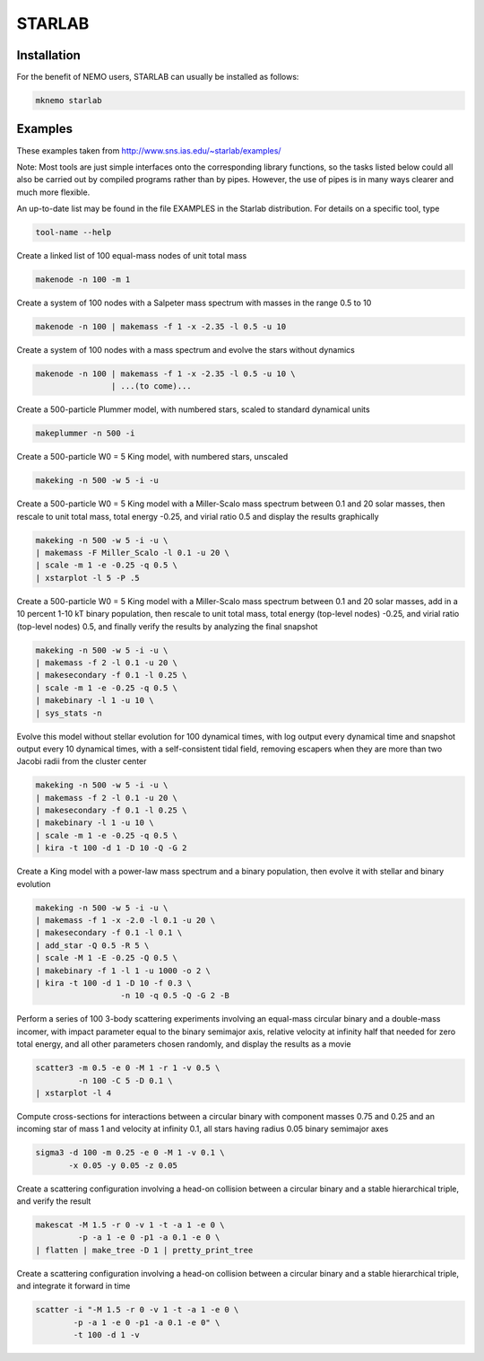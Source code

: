 STARLAB
-------



Installation
~~~~~~~~~~~~

For the benefit of NEMO users, STARLAB can usually be installed as follows:

.. code-block::

   mknemo starlab

Examples
~~~~~~~~

These examples taken from http://www.sns.ias.edu/~starlab/examples/

Note: Most tools are just simple interfaces onto the corresponding
library functions, so the tasks listed below could all also be carried
out by compiled programs rather than by pipes. However, the use of
pipes is in many ways clearer and much more flexible.

An up-to-date list may be found in the file EXAMPLES in the Starlab
distribution. For details on a specific tool, type

.. code-block::

        tool-name --help

   


Create a linked list of 100 equal-mass nodes of unit total mass

.. code-block::


        makenode -n 100 -m 1

Create a system of 100 nodes with a Salpeter mass spectrum with masses
in the range 0.5 to 10

.. code-block::


        makenode -n 100 | makemass -f 1 -x -2.35 -l 0.5 -u 10

Create a system of 100 nodes with a mass spectrum and evolve the stars
without dynamics

.. code-block::
   

        makenode -n 100 | makemass -f 1 -x -2.35 -l 0.5 -u 10 \
                        | ...(to come)...

Create a 500-particle Plummer model, with numbered stars, scaled to
standard dynamical units

.. code-block::

        makeplummer -n 500 -i

Create a 500-particle W0 = 5 King model, with numbered stars, unscaled

.. code-block::
   
        makeking -n 500 -w 5 -i -u

Create a 500-particle W0 = 5 King model with a Miller-Scalo mass
spectrum between 0.1 and 20 solar masses, then rescale to unit total
mass, total energy -0.25, and virial ratio 0.5 and display the results
graphically

.. code-block::
   
        makeking -n 500 -w 5 -i -u \
    	| makemass -F Miller_Scalo -l 0.1 -u 20 \
    	| scale -m 1 -e -0.25 -q 0.5 \
    	| xstarplot -l 5 -P .5

Create a 500-particle W0 = 5 King model with a Miller-Scalo mass
spectrum between 0.1 and 20 solar masses, add in a 10 percent 1-10 kT
binary population, then rescale to unit total mass, total energy
(top-level nodes) -0.25, and virial ratio (top-level nodes) 0.5, and
finally verify the results by analyzing the final snapshot

.. code-block::

        makeking -n 500 -w 5 -i -u \
    	| makemass -f 2 -l 0.1 -u 20 \
    	| makesecondary -f 0.1 -l 0.25 \
    	| scale -m 1 -e -0.25 -q 0.5 \
    	| makebinary -l 1 -u 10 \
    	| sys_stats -n

Evolve this model without stellar evolution for 100 dynamical times,
with log output every dynamical time and snapshot output every 10
dynamical times, with a self-consistent tidal field, removing escapers
when they are more than two Jacobi radii from the cluster center

.. code-block::
   
        makeking -n 500 -w 5 -i -u \
    	| makemass -f 2 -l 0.1 -u 20 \
    	| makesecondary -f 0.1 -l 0.25 \
    	| makebinary -l 1 -u 10 \
    	| scale -m 1 -e -0.25 -q 0.5 \
    	| kira -t 100 -d 1 -D 10 -Q -G 2

Create a King model with a power-law mass spectrum and a binary
population, then evolve it with stellar and binary evolution

.. code-block::
   
        makeking -n 500 -w 5 -i -u \
    	| makemass -f 1 -x -2.0 -l 0.1 -u 20 \
    	| makesecondary -f 0.1 -l 0.1 \
    	| add_star -Q 0.5 -R 5 \
    	| scale -M 1 -E -0.25 -Q 0.5 \
    	| makebinary -f 1 -l 1 -u 1000 -o 2 \
    	| kira -t 100 -d 1 -D 10 -f 0.3 \
                          -n 10 -q 0.5 -Q -G 2 -B

Perform a series of 100 3-body scattering experiments involving an
equal-mass circular binary and a double-mass incomer, with impact
parameter equal to the binary semimajor axis, relative velocity at
infinity half that needed for zero total energy, and all other
parameters chosen randomly, and display the results as a movie

.. code-block::
   
        scatter3 -m 0.5 -e 0 -M 1 -r 1 -v 0.5 \
                 -n 100 -C 5 -D 0.1 \
    	| xstarplot -l 4

Compute cross-sections for interactions between a circular binary with
component masses 0.75 and 0.25 and an incoming star of mass 1 and
velocity at infinity 0.1, all stars having radius 0.05 binary
semimajor axes

.. code-block::
   
        sigma3 -d 100 -m 0.25 -e 0 -M 1 -v 0.1 \
               -x 0.05 -y 0.05 -z 0.05

Create a scattering configuration involving a head-on collision
between a circular binary and a stable hierarchical triple, and verify
the result

.. code-block::
   

        makescat -M 1.5 -r 0 -v 1 -t -a 1 -e 0 \
                 -p -a 1 -e 0 -p1 -a 0.1 -e 0 \
    	| flatten | make_tree -D 1 | pretty_print_tree

Create a scattering configuration involving a head-on collision
between a circular binary and a stable hierarchical triple, and
integrate it forward in time

.. code-block::
   
        scatter -i "-M 1.5 -r 0 -v 1 -t -a 1 -e 0 \
                -p -a 1 -e 0 -p1 -a 0.1 -e 0" \
    	        -t 100 -d 1 -v

